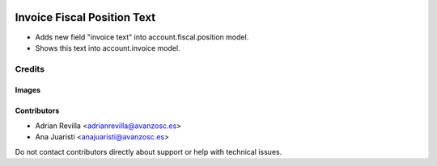 .. image:: https://img.shields.io/badge/licence-AGPL--3-blue.svg
   :target: http://www.gnu.org/licenses/agpl-3.0-standalone.html
   :alt: License: AGPL-3

============================
Invoice Fiscal Position Text
============================

* Adds new field "invoice text" into account.fiscal.position
  model.
* Shows this text into account.invoice model.

Credits
=======

Images
------

Contributors
------------

* Adrian Revilla <adrianrevilla@avanzosc.es>
* Ana Juaristi <anajuaristi@avanzosc.es>

Do not contact contributors directly about support or help with technical issues.
